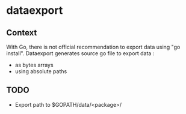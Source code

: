* dataexport
** Context
With Go, there is not official recommendation to export data using "go install".
Dataexport generates source go file to export data :
  - as bytes arrays
  - using absolute paths
** TODO
  - Export path to $GOPATH/data/<package>/
